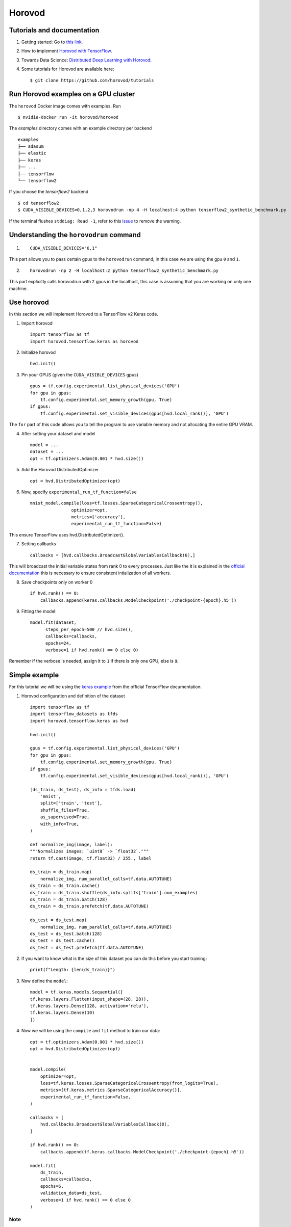 Horovod
=======

Tutorials and documentation
---------------------------

1. Getting started: Go to `this link <https://horovod.ai/getting-started/>`_.

2. How to implement `Horovod with TensorFlow <https://horovod.readthedocs.io/en/stable/tensorflow.html>`_.

3. Towards Data Science: `Distributed Deep Learning with Horovod <https://towardsdatascience.com/distributed-deep-learning-with-horovod-2d1eea004cb2>`_. 

4. Some tutorials for Horovod are available here: ::

	$ git clone https://github.com/horovod/tutorials



Run Horovod examples on a GPU cluster
-------------------------------------

The ``horovod`` Docker image comes with examples. Run ::

	$ nvidia-docker run -it horovod/horovod

The `examples` directory comes with an example directory per backend ::

    examples
    ├── adasum
    ├── elastic
    ├── keras
    ├── ...
    ├── tensorflow
    └── tensorflow2

If you choose the `tensorflow2` backend ::

	$ cd tensorflow2
	$ CUDA_VISIBLE_DEVICES=0,1,2,3 horovodrun -np 4 -H localhost:4 python tensorflow2_synthetic_benchmark.py

If the terminal flushes ``stddiag: Read -1``, refer to this `issue <https://github.com/horovod/horovod/issues/503>`_ to remove the warning.

Understanding the ``horovodrun`` command
----------------------------------------

1. ::

    CUDA_VISIBLE_DEVICES="0,1"

This part allows you to pass certain gpus to the ``horovodrun`` command, in this case we are using the gpu 
``0`` and ``1``.

2. ::

    horovodrun -np 2 -H localhost:2 python tensorflow2_synthetic_benchmark.py

This part explicitly calls horovodrun with ``2`` gpus in the localhost, this case is assuming that you are 
working on only one machine.


.. Later on in this part we will add the parallel to DeepXDE.

Use horovod
-----------
In this section we will implement Horovod to a TensorFlow v2 Keras code.

1. Import horovod ::

    import tensorflow as tf
    import horovod.tensorflow.keras as horovod

2. Initialize horovod ::

    hvd.init()

3. Pin your GPUS (given the ``CUDA_VISIBLE_DEVICES`` gpus) ::

    gpus = tf.config.experimental.list_physical_devices('GPU')
    for gpu in gpus:
        tf.config.experimental.set_memory_growth(gpu, True)
    if gpus:
        tf.config.experimental.set_visible_devices(gpus[hvd.local_rank()], 'GPU')

The ``for`` part of this code allows you to tell the program to use variable memory and not allocating the entire 
GPU VRAM.

4. After setting your dataset and model ::

    model = ...
    dataset = ...
    opt = tf.optimizers.Adam(0.001 * hvd.size())

5. Add the Horovod DistributedOptimizer ::

    opt = hvd.DistributedOptimizer(opt)

6. Now, specify ``experimental_run_tf_function=false`` ::

    mnist_model.compile(loss=tf.losses.SparseCategoricalCrossentropy(),
                    optimizer=opt,
                    metrics=['accuracy'],
                    experimental_run_tf_function=False)
    
This ensure TensorFlow uses hvd.DistributedOptimizer().

7. Setting callbacks ::

    callbacks = [hvd.callbacks.BroadcastGlobalVariablesCallback(0),]

This will broadcast the initial variable states from rank 0 to every processes. 
Just like the it is explained in the `official documentation <https://horovod.readthedocs.io/en/stable/keras.html>`_ 
this is necessary to ensure consistent intialization of all workers.

8. Save checkpoints only on worker 0 ::

    if hvd.rank() == 0:
        callbacks.append(keras.callbacks.ModelCheckpoint('./checkpoint-{epoch}.h5'))

9. Fitting the model ::

    model.fit(dataset,
          steps_per_epoch=500 // hvd.size(),
          callbacks=callbacks,
          epochs=24,
          verbose=1 if hvd.rank() == 0 else 0)

Remember if the verbose is needed, assign it to ``1`` if there is only one GPU, else is ``0``.


Simple example
--------------

For this tutorial we will be using the `keras example <https://www.tensorflow.org/datasets/keras_example>`_ from the
official TensorFlow documentation.

1. Horovod configuration and definition of the dataset ::

    import tensorflow as tf
    import tensorflow_datasets as tfds
    import horovod.tensorflow.keras as hvd

    hvd.init()

    gpus = tf.config.experimental.list_physical_devices('GPU')
    for gpu in gpus:
        tf.config.experimental.set_memory_growth(gpu, True)
    if gpus:
        tf.config.experimental.set_visible_devices(gpus[hvd.local_rank()], 'GPU')

    (ds_train, ds_test), ds_info = tfds.load(
        'mnist',
        split=['train', 'test'],
        shuffle_files=True,
        as_supervised=True,
        with_info=True,
    )

    def normalize_img(image, label):
    """Normalizes images: `uint8` -> `float32`."""
    return tf.cast(image, tf.float32) / 255., label

    ds_train = ds_train.map(
        normalize_img, num_parallel_calls=tf.data.AUTOTUNE)
    ds_train = ds_train.cache()
    ds_train = ds_train.shuffle(ds_info.splits['train'].num_examples)
    ds_train = ds_train.batch(128)
    ds_train = ds_train.prefetch(tf.data.AUTOTUNE)

    ds_test = ds_test.map(
        normalize_img, num_parallel_calls=tf.data.AUTOTUNE)
    ds_test = ds_test.batch(128)
    ds_test = ds_test.cache()
    ds_test = ds_test.prefetch(tf.data.AUTOTUNE)

2. If you want to know what is the size of this dataset you can do this before you start training::

    print(f"Length: {len(ds_train)}")

3. Now define the ``model``::

    model = tf.keras.models.Sequential([
    tf.keras.layers.Flatten(input_shape=(28, 28)),
    tf.keras.layers.Dense(128, activation='relu'),
    tf.keras.layers.Dense(10)
    ])

4. Now we will be using the ``compile`` and ``fit`` method to train our data::

    opt = tf.optimizers.Adam(0.001 * hvd.size())
    opt = hvd.DistributedOptimizer(opt)


    model.compile(
        optimizer=opt,
        loss=tf.keras.losses.SparseCategoricalCrossentropy(from_logits=True),
        metrics=[tf.keras.metrics.SparseCategoricalAccuracy()],
        experimental_run_tf_function=False,
    )

    callbacks = [
        hvd.callbacks.BroadcastGlobalVariablesCallback(0),
    ]

    if hvd.rank() == 0:
        callbacks.append(tf.keras.callbacks.ModelCheckpoint('./checkpoint-{epoch}.h5'))

    model.fit(
        ds_train,
        callbacks=callbacks,
        epochs=6,
        validation_data=ds_test,
        verbose=1 if hvd.rank() == 0 else 0
    )


Note
******

.. .. todo::
    
    Add documentation about tf.GradientTape(), etc.

We will compare this with the use of a ``training_step`` function and the ``for loop``
to train our model.

Observations
**************

The original code would ran on the CPU, but with this implementation it will run on the GPU(s).

We are working with a dataset of 60000 images, with 6 epochs and a batch size of 128. And 
therefore 469 number of iterations.

.. math:: 
    \frac{\mbox{number of total data}}{\mbox{batch size}} = \mbox{number of iterations} \rightarrow \frac{60000}{128} = 469

In this case, the dataset is finite so we can't decide how many ``steps_per_epoch`` we want. 

Infinite amount of data
*************************

If we would have an *infinite* amount of data, we would define the ``steps_per_epoch`` we would want in the ``fit`` method.

.. math:: 
    \mbox{steps per epoch} = \frac{\mbox{quantity of desired steps per epoch}}{\mbox{number of gpus}}

And the quantity number of data that our model will take to train will be in this form. 

.. math:: 
    \mbox{number of total data} = \mbox{number of iterations} \cdot {\mbox{batch size}}

And don't forget to include the quantity of epochs in the ``fit`` method.